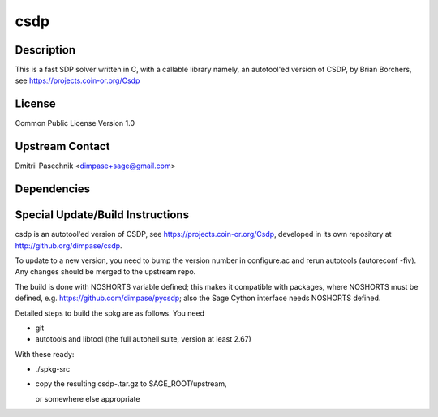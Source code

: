 csdp
====

Description
-----------

This is a fast SDP solver written in C, with a callable library namely,
an autotool'ed version of CSDP, by Brian Borchers, see
https://projects.coin-or.org/Csdp

License
-------

Common Public License Version 1.0


Upstream Contact
----------------

Dmitrii Pasechnik <dimpase+sage@gmail.com>

Dependencies
------------


Special Update/Build Instructions
---------------------------------

csdp is an autotool'ed version of CSDP, see
https://projects.coin-or.org/Csdp, developed in its own repository at
http://github.org/dimpase/csdp.

To update to a new version, you need to bump the version number in
configure.ac and rerun autotools (autoreconf -fiv). Any changes should
be merged to the upstream repo.

The build is done with NOSHORTS variable defined; this makes it
compatible with packages, where NOSHORTS must be defined, e.g.
https://github.com/dimpase/pycsdp; also the Sage Cython interface needs
NOSHORTS defined.

Detailed steps to build the spkg are as follows. You need

-  git
-  autotools and libtool (the full autohell suite, version at least
   2.67)

With these ready:

-  ./spkg-src
-  copy the resulting csdp-.tar.gz to SAGE_ROOT/upstream,

   or somewhere else appropriate
